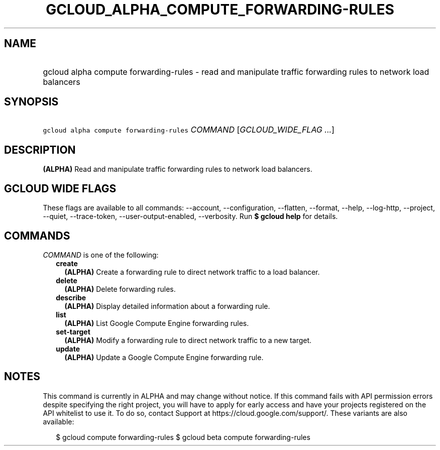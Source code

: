 
.TH "GCLOUD_ALPHA_COMPUTE_FORWARDING\-RULES" 1



.SH "NAME"
.HP
gcloud alpha compute forwarding\-rules \- read and manipulate traffic forwarding rules to network load balancers



.SH "SYNOPSIS"
.HP
\f5gcloud alpha compute forwarding\-rules\fR \fICOMMAND\fR [\fIGCLOUD_WIDE_FLAG\ ...\fR]



.SH "DESCRIPTION"

\fB(ALPHA)\fR Read and manipulate traffic forwarding rules to network load
balancers.



.SH "GCLOUD WIDE FLAGS"

These flags are available to all commands: \-\-account, \-\-configuration,
\-\-flatten, \-\-format, \-\-help, \-\-log\-http, \-\-project, \-\-quiet,
\-\-trace\-token, \-\-user\-output\-enabled, \-\-verbosity. Run \fB$ gcloud
help\fR for details.



.SH "COMMANDS"

\f5\fICOMMAND\fR\fR is one of the following:

.RS 2m
.TP 2m
\fBcreate\fR
\fB(ALPHA)\fR Create a forwarding rule to direct network traffic to a load
balancer.

.TP 2m
\fBdelete\fR
\fB(ALPHA)\fR Delete forwarding rules.

.TP 2m
\fBdescribe\fR
\fB(ALPHA)\fR Display detailed information about a forwarding rule.

.TP 2m
\fBlist\fR
\fB(ALPHA)\fR List Google Compute Engine forwarding rules.

.TP 2m
\fBset\-target\fR
\fB(ALPHA)\fR Modify a forwarding rule to direct network traffic to a new
target.

.TP 2m
\fBupdate\fR
\fB(ALPHA)\fR Update a Google Compute Engine forwarding rule.


.RE
.sp

.SH "NOTES"

This command is currently in ALPHA and may change without notice. If this
command fails with API permission errors despite specifying the right project,
you will have to apply for early access and have your projects registered on the
API whitelist to use it. To do so, contact Support at
https://cloud.google.com/support/. These variants are also available:

.RS 2m
$ gcloud compute forwarding\-rules
$ gcloud beta compute forwarding\-rules
.RE

